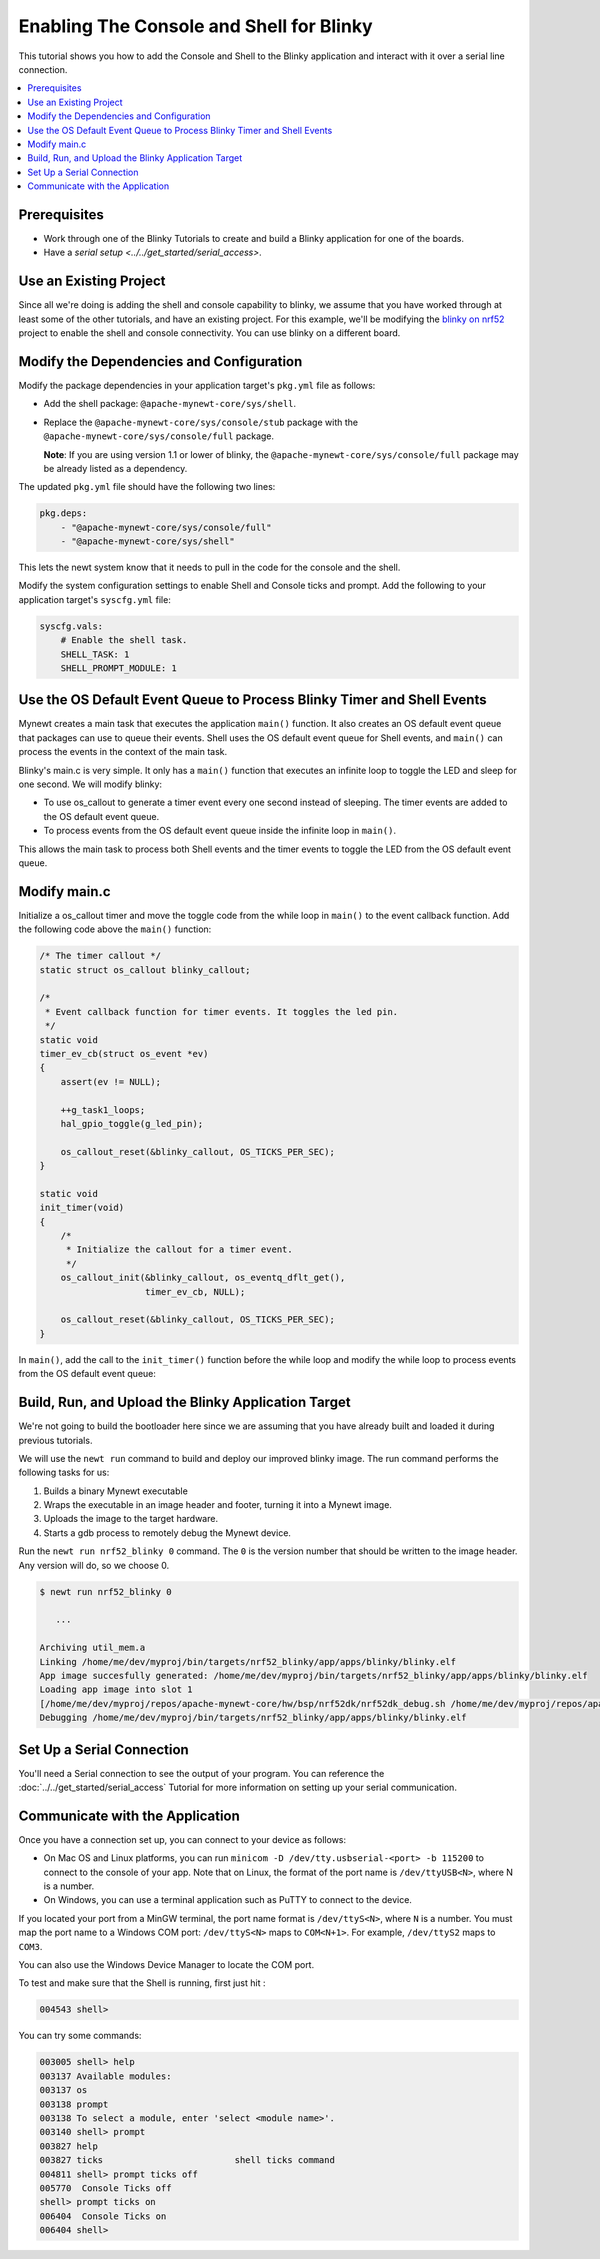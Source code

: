 Enabling The Console and Shell for Blinky
-----------------------------------------

This tutorial shows you how to add the Console and Shell to the Blinky
application and interact with it over a serial line connection.

.. contents::
  :local:
  :depth: 2

Prerequisites
~~~~~~~~~~~~~

-  Work through one of the Blinky Tutorials to create and build a Blinky
   application for one of the boards.
-  Have a `serial setup <../../get_started/serial_access>`.

Use an Existing Project
~~~~~~~~~~~~~~~~~~~~~~~

Since all we're doing is adding the shell and console capability to
blinky, we assume that you have worked through at least some of the
other tutorials, and have an existing project. For this example, we'll
be modifying the `blinky on nrf52 <./nRF52.html>`__ project to enable the
shell and console connectivity. You can use blinky on a different board.

Modify the Dependencies and Configuration
~~~~~~~~~~~~~~~~~~~~~~~~~~~~~~~~~~~~~~~~~

Modify the package dependencies in your application target's ``pkg.yml``
file as follows:

-  Add the shell package: ``@apache-mynewt-core/sys/shell``.
-  Replace the ``@apache-mynewt-core/sys/console/stub`` package with the
   ``@apache-mynewt-core/sys/console/full`` package.

   **Note**: If you are using version 1.1 or lower of blinky, the
   ``@apache-mynewt-core/sys/console/full`` package may be already
   listed as a dependency.

The updated ``pkg.yml`` file should have the following two lines:

.. code-block:: yaml

    pkg.deps:
        - "@apache-mynewt-core/sys/console/full"
        - "@apache-mynewt-core/sys/shell"

This lets the newt system know that it needs to pull in the code for the
console and the shell.

Modify the system configuration settings to enable Shell and Console
ticks and prompt. Add the following to your application target's
``syscfg.yml`` file:

.. code-block:: yaml

    syscfg.vals:
        # Enable the shell task.
        SHELL_TASK: 1
        SHELL_PROMPT_MODULE: 1

Use the OS Default Event Queue to Process Blinky Timer and Shell Events
~~~~~~~~~~~~~~~~~~~~~~~~~~~~~~~~~~~~~~~~~~~~~~~~~~~~~~~~~~~~~~~~~~~~~~~

Mynewt creates a main task that executes the application ``main()``
function. It also creates an OS default event queue that packages can
use to queue their events. Shell uses the OS default event queue for
Shell events, and ``main()`` can process the events in the context of
the main task.

Blinky's main.c is very simple. It only has a ``main()`` function that
executes an infinite loop to toggle the LED and sleep for one second. We
will modify blinky:

-  To use os_callout to generate a timer event every one second instead
   of sleeping. The timer events are added to the OS default event
   queue.
-  To process events from the OS default event queue inside the infinite
   loop in ``main()``.

This allows the main task to process both Shell events and the timer
events to toggle the LED from the OS default event queue.

Modify main.c
~~~~~~~~~~~~~

Initialize a os_callout timer and move the toggle code from the while
loop in ``main()`` to the event callback function. Add the following
code above the ``main()`` function:

.. code-block:: cpp

    /* The timer callout */
    static struct os_callout blinky_callout;

    /*
     * Event callback function for timer events. It toggles the led pin.
     */
    static void
    timer_ev_cb(struct os_event *ev)
    {
        assert(ev != NULL);

        ++g_task1_loops;
        hal_gpio_toggle(g_led_pin);

        os_callout_reset(&blinky_callout, OS_TICKS_PER_SEC);
    }

    static void
    init_timer(void)
    {
        /*
         * Initialize the callout for a timer event.
         */
        os_callout_init(&blinky_callout, os_eventq_dflt_get(),
                        timer_ev_cb, NULL);

        os_callout_reset(&blinky_callout, OS_TICKS_PER_SEC);
    }

In ``main()``, add the call to the ``init_timer()`` function before the
while loop and modify the while loop to process events from the OS
default event queue:

.. code-block:: cpp
    :emphasize-lines: 14,16

    int
    main(int argc, char **argv)
    {

        int rc;

    #ifdef ARCH_sim
        mcu_sim_parse_args(argc, argv);
    #endif

        sysinit();

        g_led_pin = LED_BLINK_PIN;
        hal_gpio_init_out(g_led_pin, 1);
        init_timer();
        while (1) {
            os_eventq_run(os_eventq_dflt_get());
        }
        assert(0);
        return rc;
    }


Build, Run, and Upload the Blinky Application Target
~~~~~~~~~~~~~~~~~~~~~~~~~~~~~~~~~~~~~~~~~~~~~~~~~~~~

We're not going to build the bootloader here since we are assuming that
you have already built and loaded it during previous tutorials.

We will use the ``newt run`` command to build and deploy our improved
blinky image. The run command performs the following tasks for us:

1. Builds a binary Mynewt executable
2. Wraps the executable in an image header and footer, turning it into a
   Mynewt image.
3. Uploads the image to the target hardware.
4. Starts a gdb process to remotely debug the Mynewt device.

Run the ``newt run nrf52_blinky 0`` command. The ``0`` is the version
number that should be written to the image header. Any version will do,
so we choose 0.

.. code-block:: console

    $ newt run nrf52_blinky 0

       ...

    Archiving util_mem.a
    Linking /home/me/dev/myproj/bin/targets/nrf52_blinky/app/apps/blinky/blinky.elf
    App image succesfully generated: /home/me/dev/myproj/bin/targets/nrf52_blinky/app/apps/blinky/blinky.elf
    Loading app image into slot 1
    [/home/me/dev/myproj/repos/apache-mynewt-core/hw/bsp/nrf52dk/nrf52dk_debug.sh /home/me/dev/myproj/repos/apache-mynewt-core/hw/bsp/nrf52dk /home/me/dev/myproj/bin/targets/nrf52_blinky/app/apps/blinky]
    Debugging /home/me/dev/myproj/bin/targets/nrf52_blinky/app/apps/blinky/blinky.elf

Set Up a Serial Connection
~~~~~~~~~~~~~~~~~~~~~~~~~~

You'll need a Serial connection to see the output of your program. You
can reference the :doc:`../../get_started/serial_access` Tutorial for more information
on setting up your serial communication.

Communicate with the Application
~~~~~~~~~~~~~~~~~~~~~~~~~~~~~~~~

Once you have a connection set up, you can connect to your device as
follows:

-  On Mac OS and Linux platforms, you can run
   ``minicom -D /dev/tty.usbserial-<port> -b 115200`` to connect to the
   console of your app. Note that on Linux, the format of the port name
   is ``/dev/ttyUSB<N>``, where N is a number.

-  On Windows, you can use a terminal application such as PuTTY to
   connect to the device.

If you located your port from a MinGW terminal, the port name format is
``/dev/ttyS<N>``, where ``N`` is a number. You must map the port name to
a Windows COM port: ``/dev/ttyS<N>`` maps to ``COM<N+1>``. For example,
``/dev/ttyS2`` maps to ``COM3``.

You can also use the Windows Device Manager to locate the COM port.

To test and make sure that the Shell is running, first just hit :

.. code-block:: console

    004543 shell>

You can try some commands:

.. code-block:: console

    003005 shell> help
    003137 Available modules:
    003137 os
    003138 prompt
    003138 To select a module, enter 'select <module name>'.
    003140 shell> prompt
    003827 help
    003827 ticks                         shell ticks command
    004811 shell> prompt ticks off
    005770  Console Ticks off
    shell> prompt ticks on
    006404  Console Ticks on
    006404 shell>
